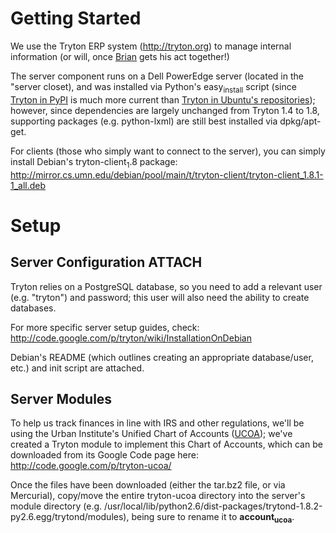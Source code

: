 * Getting Started
We use the Tryton ERP system (http://tryton.org) to manage internal information (or will, once [[mailto:brian@freegeektwincities.org][Brian]] gets his act together!)

The server component runs on a Dell PowerEdge server (located in the "server closet), and was installed via Python's easy_install script (since [[http://pypi.python.org/pypi/trytond/][Tryton in PyPI]] is much more current than [[http://packages.ubuntu.com/lucid/tryton-server][Tryton in Ubuntu's repositories]]); however, since dependencies are largely unchanged from Tryton 1.4 to 1.8, supporting packages (e.g. python-lxml) are still best installed via dpkg/apt-get.

For clients (those who simply want to connect to the server), you can simply install Debian's tryton-client_1.8 package: http://mirror.cs.umn.edu/debian/pool/main/t/tryton-client/tryton-client_1.8.1-1_all.deb 

* Setup

** Server Configuration						     :ATTACH:
  :PROPERTIES:
  :Attachments: tryton-server.README.Debian tryton-server.init
  :ID:       7e068630-1584-4728-86b1-bbc1ee442e90
  :END:
Tryton relies on a PostgreSQL database, so you need to add a relevant user (e.g. "tryton") and password; this user will also need the ability to create databases.

For more specific server setup guides, check: http://code.google.com/p/tryton/wiki/InstallationOnDebian

Debian's README (which outlines creating an appropriate database/user, etc.) and init script are attached.

** Server Modules
To help us track finances in line with IRS and other regulations, we'll be using the Urban Institute's Unified Chart of Accounts ([[http://nccs.urban.org/projects/ucoa.cfm][UCOA]]); we've created a Tryton module to implement this Chart of Accounts, which can be downloaded from its Google Code page here: http://code.google.com/p/tryton-ucoa/

Once the files have been downloaded (either the tar.bz2 file, or via Mercurial), copy/move the entire tryton-ucoa directory into the server's module directory (e.g. /usr/local/lib/python2.6/dist-packages/trytond-1.8.2-py2.6.egg/trytond/modules), being sure to rename it to *account_ucoa*.
